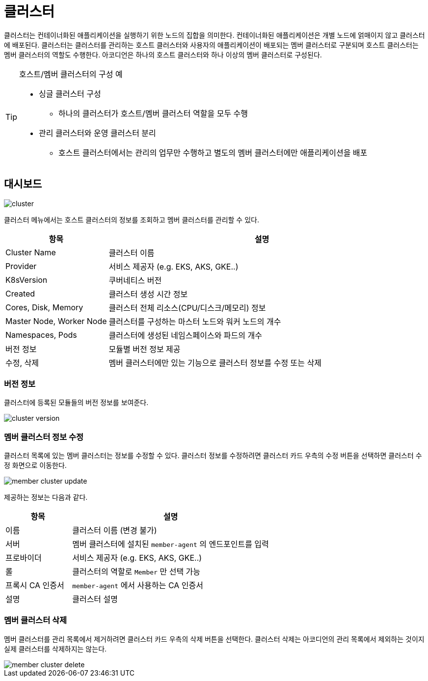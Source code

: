 = 클러스터
ifndef::imagesdir[:imagesdir: ../../../images]

클러스터는 컨테이너화된 애플리케이션을 실행하기 위한 노드의 집합을 의미한다. 컨테이너화된 애플리케이션은
개별 노드에 얽매이지 않고 클러스터에 배포된다. 클러스터는 클러스터를 관리하는 호스트 클러스터와
사용자의 애플리케이션이 배포되는 멤버 클러스터로 구분되며 호스트 클러스터는 멤버 클러스터의 역할도 수행한다.
아코디언은 하나의 호스트 클러스터와 하나 이상의 멤버 클러스터로 구성된다.

[TIP]
====
호스트/멤버 클러스터의 구성 예

* 싱글 클러스터 구성
** 하나의 클러스터가 호스트/멤버 클러스터 역할을 모두 수행
* 관리 클러스터와 운영 클러스터 분리
** 호스트 클러스터에서는 관리의 업무만 수행하고 별도의 멤버 클러스터에만 애플리케이션을 배포
====

== 대시보드

image::menu/global/cluster/cluster.png[]

클러스터 메뉴에서는 호스트 클러스터의 정보를 조회하고 멤버 클러스터를 관리할 수 있다.

[%header,cols="1,3"]
|===
| 항목
| 설명

| Cluster Name
| 클러스터 이름

| Provider
| 서비스 제공자 (e.g. EKS, AKS, GKE..)

| K8sVersion
| 쿠버네티스 버전

| Created
| 클러스터 생성 시간 정보

| Cores, Disk, Memory
| 클러스터 전체 리소스(CPU/디스크/메모리) 정보

| Master Node, Worker Node
| 클러스터를 구성하는 마스터 노드와 워커 노드의 개수

| Namespaces, Pods
| 클러스터에 생성된 네임스페이스와 파드의 개수

| 버전 정보
| 모듈별 버전 정보 제공

| 수정, 삭제
| 멤버 클러스터에만 있는 기능으로 클러스터 정보를 수정 또는 삭제
|===

<<<

=== 버전 정보

클러스터에 등록된 모듈들의 버전 정보를 보여준다.

image::menu/global/cluster/cluster-version.png[]

=== 멤버 클러스터 정보 수정

클러스터 목록에 있는 멤버 클러스터는 정보를 수정할 수 있다. 클러스터 정보를 수정하려면 클러스터 카드 우측의
`수정` 버튼을 선택하면 클러스터 수정 화면으로 이동한다.

image::menu/global/cluster/member-cluster-update.png[]

<<<

제공하는 정보는 다음과 같다.

[%header,cols="1,3"]
|===
| 항목
| 설명

| 이름
| 클러스터 이름 (변경 불가)

| 서버
| 멤버 클러스터에 설치된 `member-agent` 의 엔드포인트를 입력

| 프로바이더
| 서비스 제공자 (e.g. EKS, AKS, GKE..)

| 롤
| 클러스터의 역할로 `Member` 만 선택 가능

| 프록시 CA 인증서
| `member-agent` 에서 사용하는 CA 인증서

| 설명
| 클러스터 설명
|===

=== 멤버 클러스터 삭제

멤버 클러스터를 관리 목록에서 제거하려면 클러스터 카드 우측의 `삭제` 버튼을 선택한다. 클러스터 삭제는
아코디언의 관리 목록에서 제외하는 것이지 실제 클러스터를 삭제하지는 않는다.

image::menu/global/cluster/member-cluster-delete.png[]